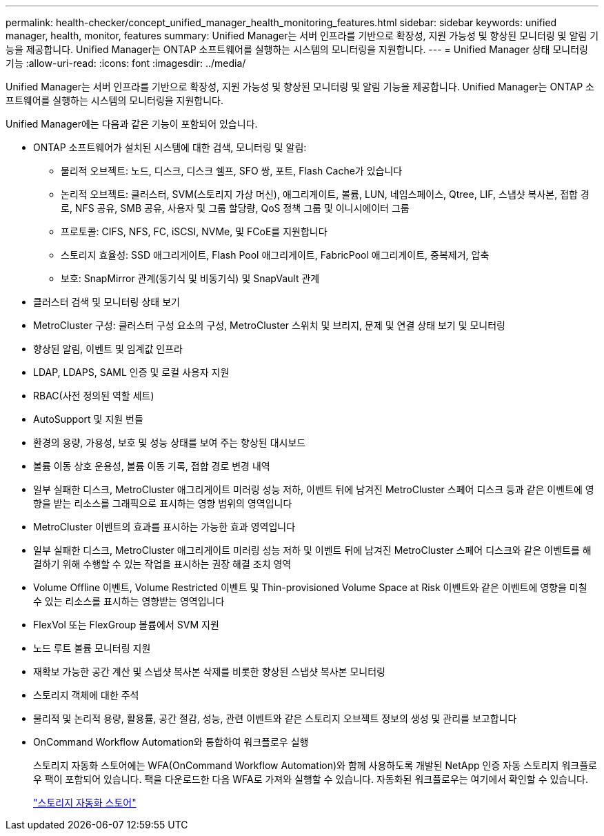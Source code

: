 ---
permalink: health-checker/concept_unified_manager_health_monitoring_features.html 
sidebar: sidebar 
keywords: unified manager, health, monitor, features 
summary: Unified Manager는 서버 인프라를 기반으로 확장성, 지원 가능성 및 향상된 모니터링 및 알림 기능을 제공합니다. Unified Manager는 ONTAP 소프트웨어를 실행하는 시스템의 모니터링을 지원합니다. 
---
= Unified Manager 상태 모니터링 기능
:allow-uri-read: 
:icons: font
:imagesdir: ../media/


[role="lead"]
Unified Manager는 서버 인프라를 기반으로 확장성, 지원 가능성 및 향상된 모니터링 및 알림 기능을 제공합니다. Unified Manager는 ONTAP 소프트웨어를 실행하는 시스템의 모니터링을 지원합니다.

Unified Manager에는 다음과 같은 기능이 포함되어 있습니다.

* ONTAP 소프트웨어가 설치된 시스템에 대한 검색, 모니터링 및 알림:
+
** 물리적 오브젝트: 노드, 디스크, 디스크 쉘프, SFO 쌍, 포트, Flash Cache가 있습니다
** 논리적 오브젝트: 클러스터, SVM(스토리지 가상 머신), 애그리게이트, 볼륨, LUN, 네임스페이스, Qtree, LIF, 스냅샷 복사본, 접합 경로, NFS 공유, SMB 공유, 사용자 및 그룹 할당량, QoS 정책 그룹 및 이니시에이터 그룹
** 프로토콜: CIFS, NFS, FC, iSCSI, NVMe, 및 FCoE를 지원합니다
** 스토리지 효율성: SSD 애그리게이트, Flash Pool 애그리게이트, FabricPool 애그리게이트, 중복제거, 압축
** 보호: SnapMirror 관계(동기식 및 비동기식) 및 SnapVault 관계


* 클러스터 검색 및 모니터링 상태 보기
* MetroCluster 구성: 클러스터 구성 요소의 구성, MetroCluster 스위치 및 브리지, 문제 및 연결 상태 보기 및 모니터링
* 향상된 알림, 이벤트 및 임계값 인프라
* LDAP, LDAPS, SAML 인증 및 로컬 사용자 지원
* RBAC(사전 정의된 역할 세트)
* AutoSupport 및 지원 번들
* 환경의 용량, 가용성, 보호 및 성능 상태를 보여 주는 향상된 대시보드
* 볼륨 이동 상호 운용성, 볼륨 이동 기록, 접합 경로 변경 내역
* 일부 실패한 디스크, MetroCluster 애그리게이트 미러링 성능 저하, 이벤트 뒤에 남겨진 MetroCluster 스페어 디스크 등과 같은 이벤트에 영향을 받는 리소스를 그래픽으로 표시하는 영향 범위의 영역입니다
* MetroCluster 이벤트의 효과를 표시하는 가능한 효과 영역입니다
* 일부 실패한 디스크, MetroCluster 애그리게이트 미러링 성능 저하 및 이벤트 뒤에 남겨진 MetroCluster 스페어 디스크와 같은 이벤트를 해결하기 위해 수행할 수 있는 작업을 표시하는 권장 해결 조치 영역
* Volume Offline 이벤트, Volume Restricted 이벤트 및 Thin-provisioned Volume Space at Risk 이벤트와 같은 이벤트에 영향을 미칠 수 있는 리소스를 표시하는 영향받는 영역입니다
* FlexVol 또는 FlexGroup 볼륨에서 SVM 지원
* 노드 루트 볼륨 모니터링 지원
* 재확보 가능한 공간 계산 및 스냅샷 복사본 삭제를 비롯한 향상된 스냅샷 복사본 모니터링
* 스토리지 객체에 대한 주석
* 물리적 및 논리적 용량, 활용률, 공간 절감, 성능, 관련 이벤트와 같은 스토리지 오브젝트 정보의 생성 및 관리를 보고합니다
* OnCommand Workflow Automation와 통합하여 워크플로우 실행
+
스토리지 자동화 스토어에는 WFA(OnCommand Workflow Automation)와 함께 사용하도록 개발된 NetApp 인증 자동 스토리지 워크플로우 팩이 포함되어 있습니다. 팩을 다운로드한 다음 WFA로 가져와 실행할 수 있습니다. 자동화된 워크플로우는 여기에서 확인할 수 있습니다.

+
https://automationstore.netapp.com["스토리지 자동화 스토어"]


